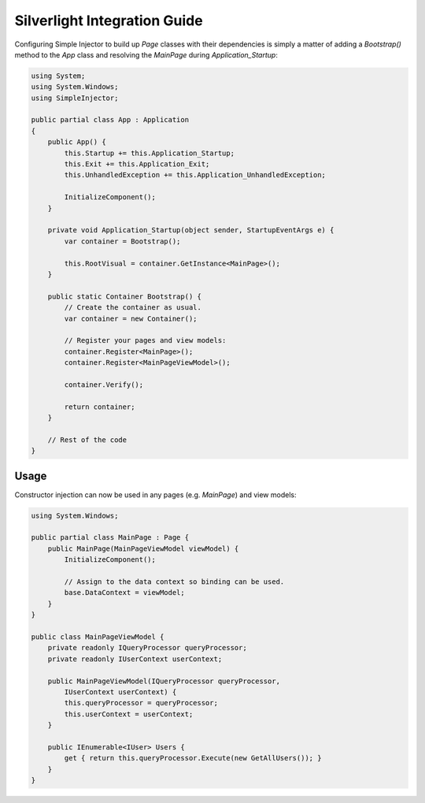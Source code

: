 =============================
Silverlight Integration Guide
=============================

Configuring Simple Injector to build up *Page* classes with their dependencies is simply a matter of adding a *Bootstrap()* method to the *App* class and resolving the *MainPage* during *Application_Startup*:

.. code-block:: c#

    using System;
    using System.Windows;
    using SimpleInjector;

    public partial class App : Application
    {
        public App() {
            this.Startup += this.Application_Startup;
            this.Exit += this.Application_Exit;
            this.UnhandledException += this.Application_UnhandledException;

            InitializeComponent();
        }

        private void Application_Startup(object sender, StartupEventArgs e) {
            var container = Bootstrap();

            this.RootVisual = container.GetInstance<MainPage>();
        }

        public static Container Bootstrap() {
            // Create the container as usual.
            var container = new Container();

            // Register your pages and view models:
            container.Register<MainPage>();
            container.Register<MainPageViewModel>();

            container.Verify();

            return container;
        }

        // Rest of the code
    }

Usage
-----

Constructor injection can now be used in any pages (e.g. *MainPage*) and view models:

.. code-block:: c#

    using System.Windows;

    public partial class MainPage : Page {
        public MainPage(MainPageViewModel viewModel) {
            InitializeComponent();

            // Assign to the data context so binding can be used.
            base.DataContext = viewModel;
        }
    }

    public class MainPageViewModel {
        private readonly IQueryProcessor queryProcessor;
        private readonly IUserContext userContext;

        public MainPageViewModel(IQueryProcessor queryProcessor,
            IUserContext userContext) {
            this.queryProcessor = queryProcessor;
            this.userContext = userContext;
        }

        public IEnumerable<IUser> Users {
            get { return this.queryProcessor.Execute(new GetAllUsers()); }
        }
    }
